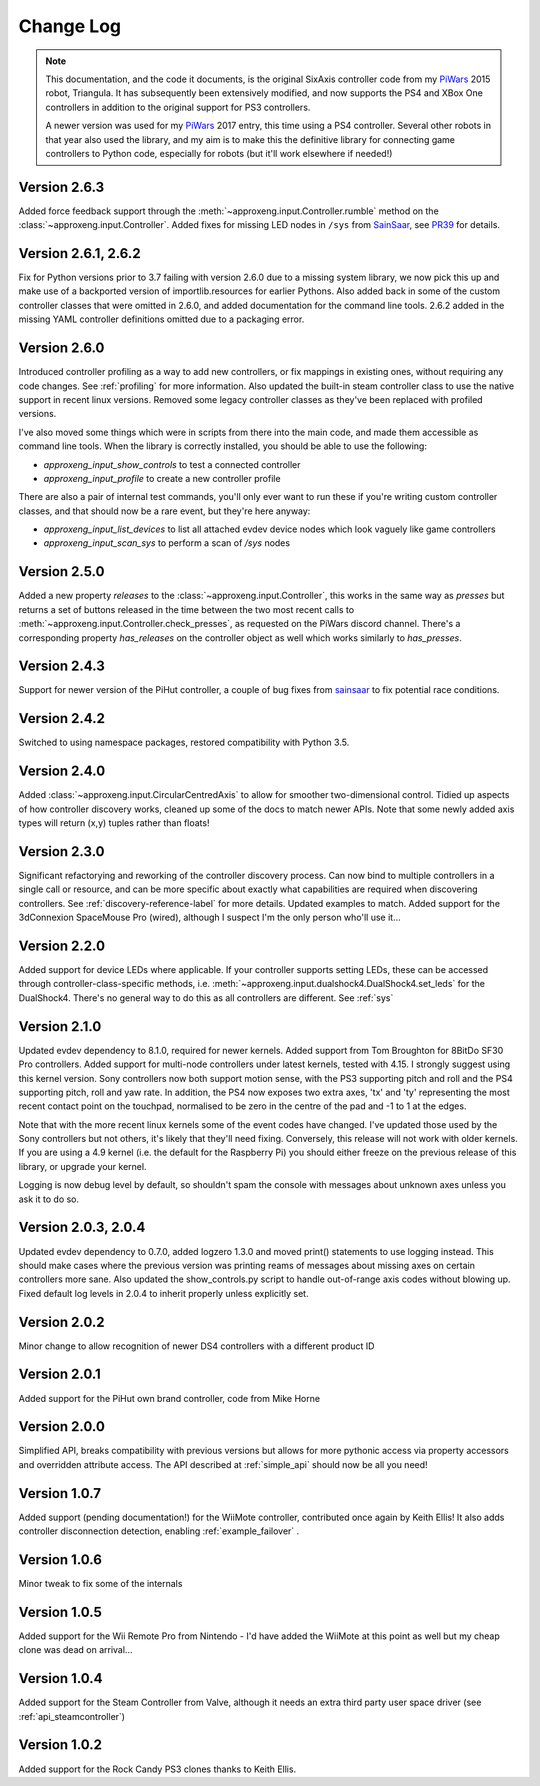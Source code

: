 .. _changelog-label:

Change Log
==========

.. note::

    This documentation, and the code it documents, is the original SixAxis controller code from my PiWars_ 2015 robot,
    Triangula. It has subsequently been extensively modified, and now supports the PS4 and XBox One controllers in
    addition to the original support for PS3 controllers.

    A newer version was used for my PiWars_ 2017 entry, this time using a PS4 controller. Several other robots in that
    year also used the library, and my aim is to make this the definitive library for connecting game controllers to
    Python code, especially for robots (but it'll work elsewhere if needed!)

Version 2.6.3
-------------

Added force feedback support through the :meth:`~approxeng.input.Controller.rumble` method on the :class:`~approxeng.input.Controller`. Added fixes for missing LED
nodes in ``/sys`` from `SainSaar <https://github.com/sainsaar>`_, see `PR39 <https://github.com/ApproxEng/approxeng.input/pull/39>`_
for details.

Version 2.6.1, 2.6.2
--------------------

Fix for Python versions prior to 3.7 failing with version 2.6.0 due to a missing system library, we now pick this up and
make use of a backported version of importlib.resources for earlier Pythons. Also added back in some of the custom
controller classes that were omitted in 2.6.0, and added documentation for the command line tools. 2.6.2 added in the
missing YAML controller definitions omitted due to a packaging error.

Version 2.6.0
-------------

Introduced controller profiling as a way to add new controllers, or fix mappings in existing ones, without requiring
any code changes. See :ref:`profiling` for more information. Also updated the built-in steam controller class to use
the native support in recent linux versions. Removed some legacy controller classes as they've been replaced with
profiled versions.

I've also moved some things which were in scripts from there into the main code, and made them accessible as command
line tools. When the library is correctly installed, you should be able to use the following:

- `approxeng_input_show_controls` to test a connected controller
- `approxeng_input_profile` to create a new controller profile

There are also a pair of internal test commands, you'll only ever want to run these if you're writing custom controller
classes, and that should now be a rare event, but they're here anyway:

- `approxeng_input_list_devices` to list all attached evdev device nodes which look vaguely like game controllers
- `approxeng_input_scan_sys` to perform a scan of `/sys` nodes

Version 2.5.0
-------------

Added a new property `releases` to the :class:`~approxeng.input.Controller`, this works in the same
way as `presses` but returns a set of buttons released in the time between the two most recent calls
to :meth:`~approxeng.input.Controller.check_presses`, as requested on the PiWars discord channel. There's
a corresponding property `has_releases` on the controller object as well which works similarly to `has_presses`.

Version 2.4.3
-------------

Support for newer version of the PiHut controller, a couple of bug fixes from sainsaar_ to fix potential race
conditions.

Version 2.4.2
-------------

Switched to using namespace packages, restored compatibility with Python 3.5.

Version 2.4.0
-------------

Added :class:`~approxeng.input.CircularCentredAxis` to allow for smoother two-dimensional control. Tidied up aspects
of how controller discovery works, cleaned up some of the docs to match newer APIs. Note that some newly added axis
types will return (x,y) tuples rather than floats!

Version 2.3.0
-------------

Significant refactorying and reworking of the controller discovery process. Can now bind to multiple controllers in a
single call or resource, and can be more specific about exactly what capabilities are required when discovering
controllers. See :ref:`discovery-reference-label` for more details. Updated examples to match. Added support for the
3dConnexion SpaceMouse Pro (wired), although I suspect I'm the only person who'll use it...

Version 2.2.0
-------------

Added support for device LEDs where applicable. If your controller supports setting LEDs, these can be accessed through
controller-class-specific methods, i.e. :meth:`~approxeng.input.dualshock4.DualShock4.set_leds` for the DualShock4.
There's no general way to do this as all controllers are different. See :ref:`sys`

Version 2.1.0
-------------

Updated evdev dependency to 8.1.0, required for newer kernels. Added support from Tom Broughton for 8BitDo SF30 Pro
controllers. Added support for multi-node controllers under latest kernels, tested with 4.15. I strongly suggest using
this kernel version. Sony controllers now both support motion sense, with the PS3 supporting pitch and roll and the PS4
supporting pitch, roll and yaw rate. In addition, the PS4 now exposes two extra axes, 'tx' and 'ty' representing the
most recent contact point on the touchpad, normalised to be zero in the centre of the pad and -1 to 1 at the edges.

Note that with the more recent linux kernels some of the event codes have changed. I've updated those used by the Sony
controllers but not others, it's likely that they'll need fixing. Conversely, this release will not work with older
kernels. If you are using a 4.9 kernel (i.e. the default for the Raspberry Pi) you should either freeze on the previous
release of this library, or upgrade your kernel.

Logging is now debug level by default, so shouldn't spam the console with messages about unknown axes unless you ask
it to do so.

Version 2.0.3, 2.0.4
--------------------

Updated evdev dependency to 0.7.0, added logzero 1.3.0 and moved print() statements to use logging instead. This should
make cases where the previous version was printing reams of messages about missing axes on certain controllers more
sane. Also updated the show_controls.py script to handle out-of-range axis codes without blowing up. Fixed default log
levels in 2.0.4 to inherit properly unless explicitly set.

Version 2.0.2
-------------

Minor change to allow recognition of newer DS4 controllers with a different product ID

Version 2.0.1
-------------

Added support for the PiHut own brand controller, code from Mike Horne

Version 2.0.0
-------------

Simplified API, breaks compatibility with previous versions but allows for more pythonic access via property accessors
and overridden attribute access. The API described at :ref:`simple_api` should now be all you need!

Version 1.0.7
-------------

Added support (pending documentation!) for the WiiMote controller, contributed once again by Keith Ellis! It also adds
controller disconnection detection, enabling :ref:`example_failover` .

Version 1.0.6
-------------

Minor tweak to fix some of the internals

Version 1.0.5
-------------

Added support for the Wii Remote Pro from Nintendo - I'd have added the WiiMote at this point as well but my cheap
clone was dead on arrival...

Version 1.0.4
-------------

Added support for the Steam Controller from Valve, although it needs an extra third party user space driver
(see :ref:`api_steamcontroller`)

Version 1.0.2
-------------

Added support for the Rock Candy PS3 clones thanks to Keith Ellis.

.. _PiWars: http://piwars.org

.. _sainsaar: https://github.com/sainsaar